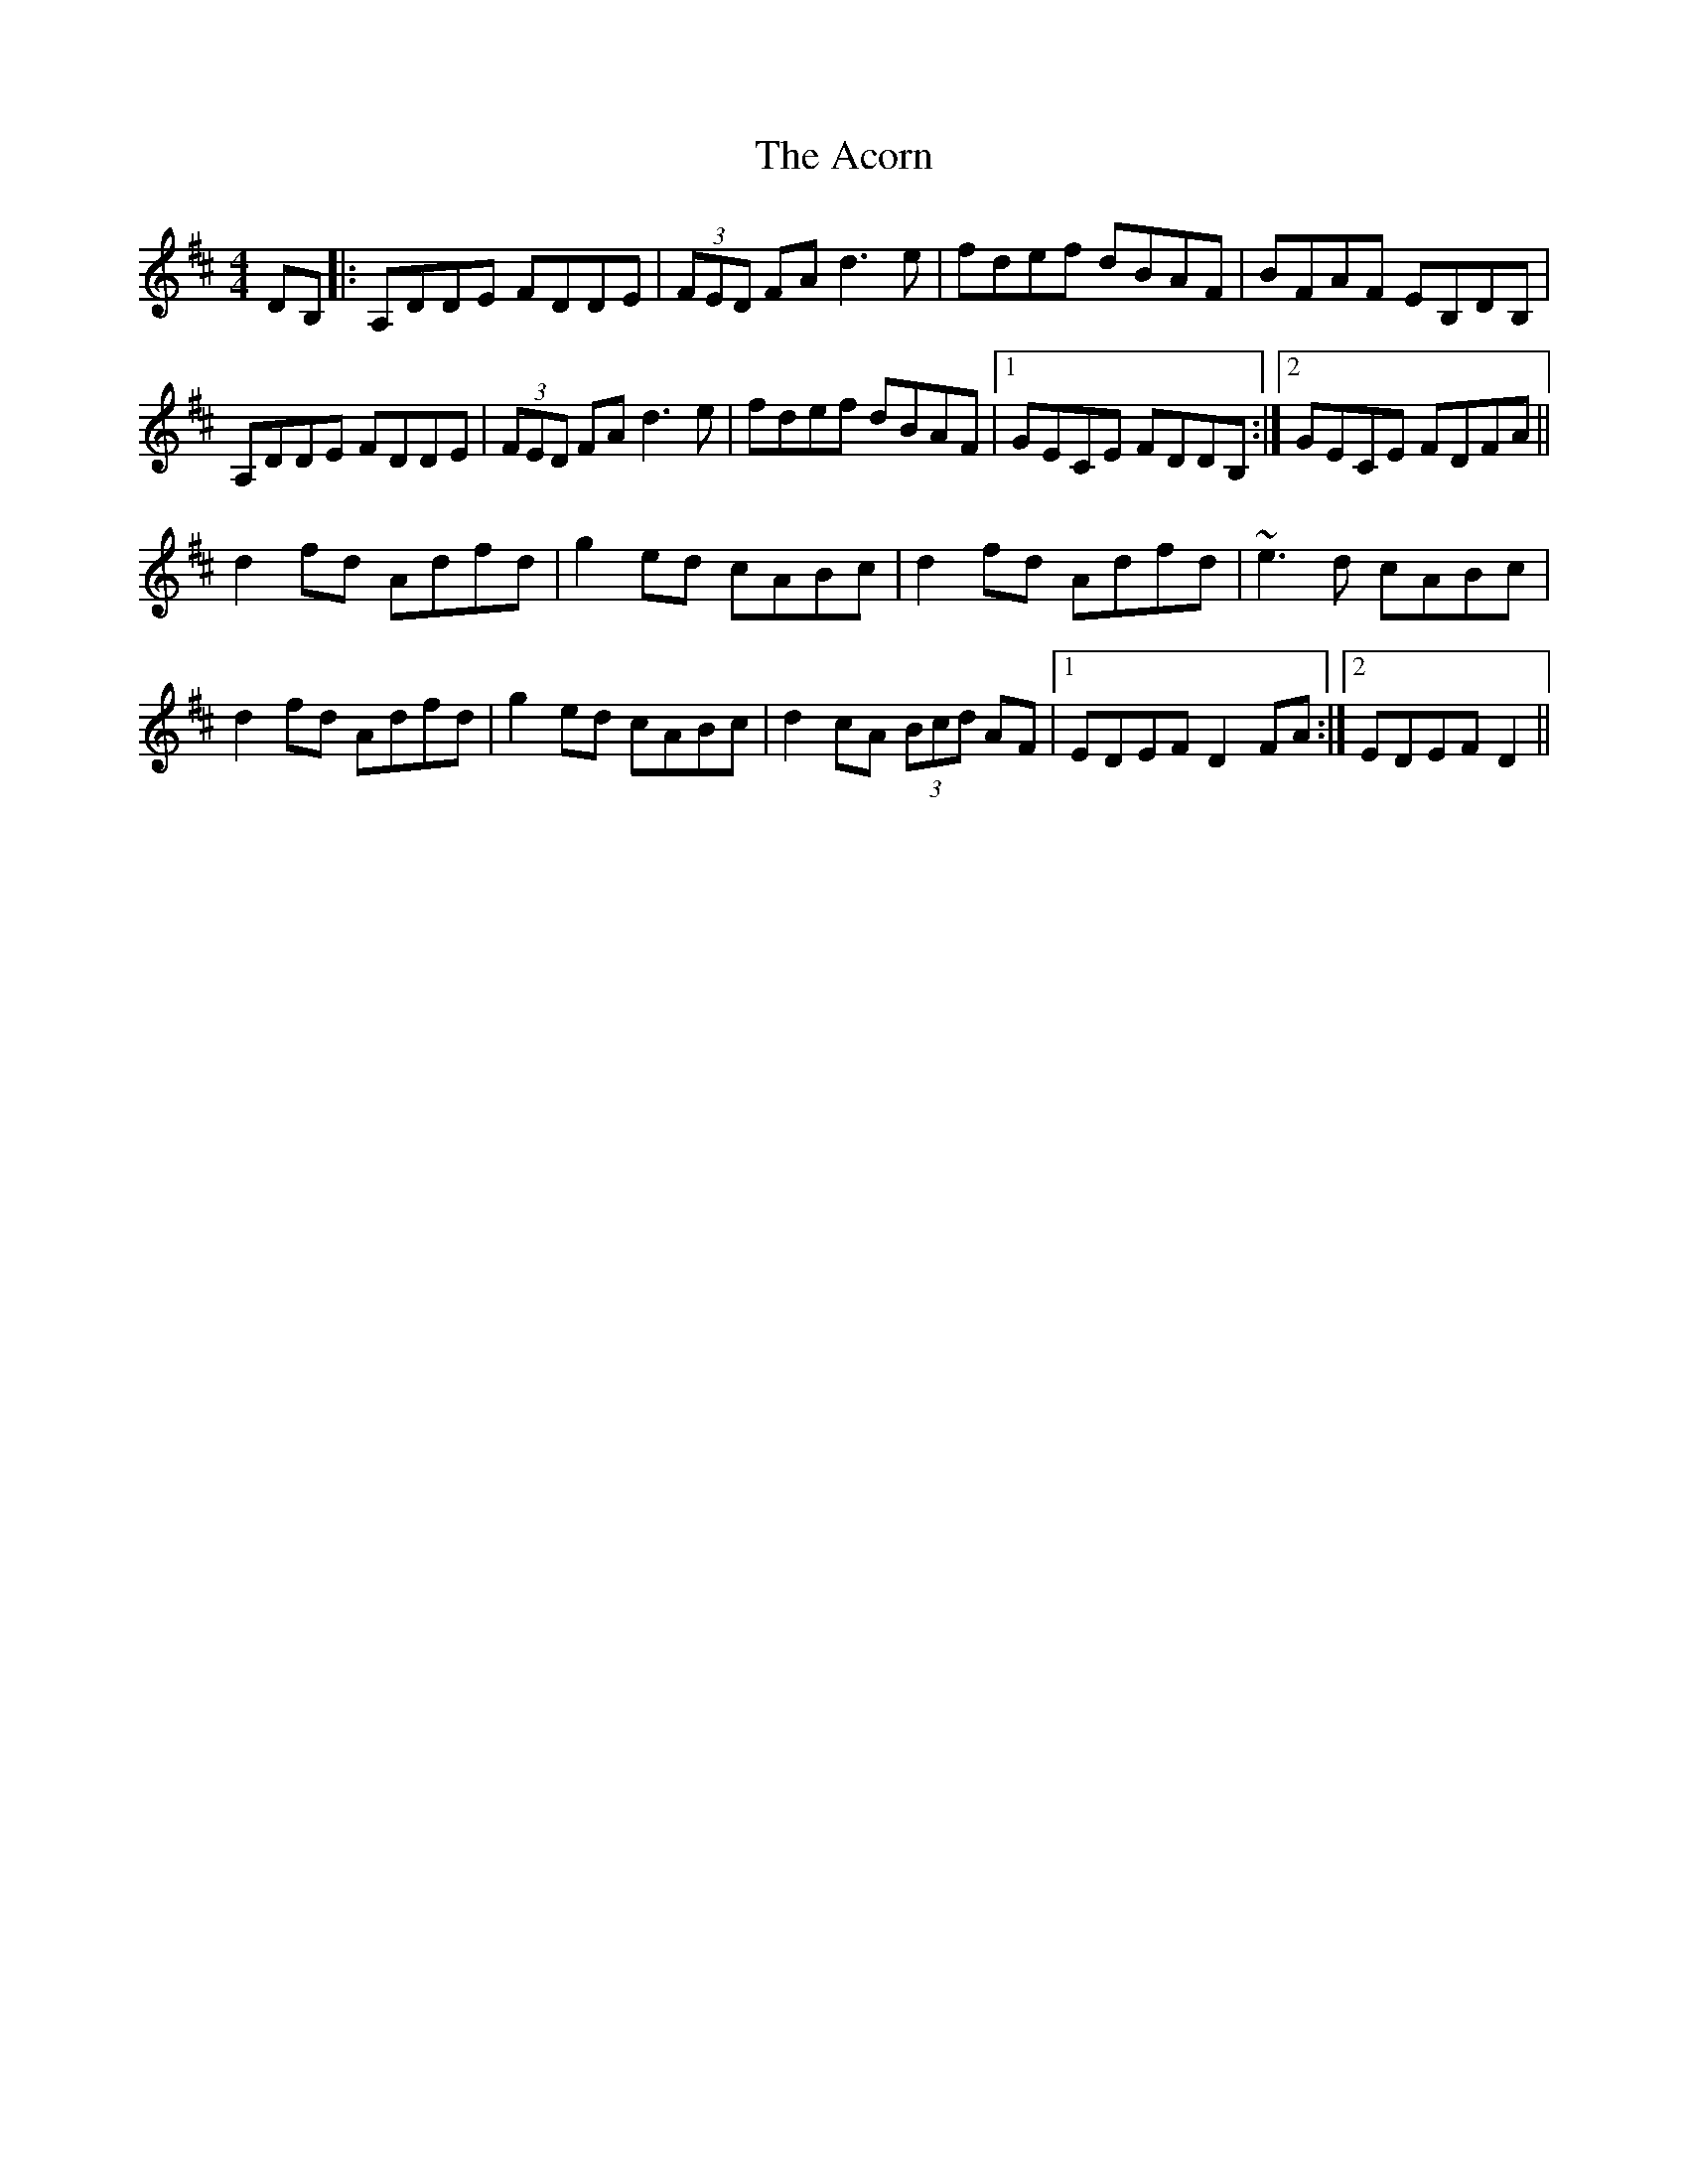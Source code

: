 X: 597
T: Acorn, The
R: reel
M: 4/4
K: Dmajor
DB,|:A,DDE FDDE|(3FED FA d3e|fdef dBAF|BFAF EB,DB,|
A,DDE FDDE|(3FED FA d3e|fdef dBAF|1 GECE FDDB,:|2 GECE FDFA||
d2fd Adfd|g2ed cABc|d2fd Adfd|~e3d cABc|
d2fd Adfd|g2ed cABc|d2cA (3Bcd AF|1 EDEF D2FA:|2 EDEF D2||

